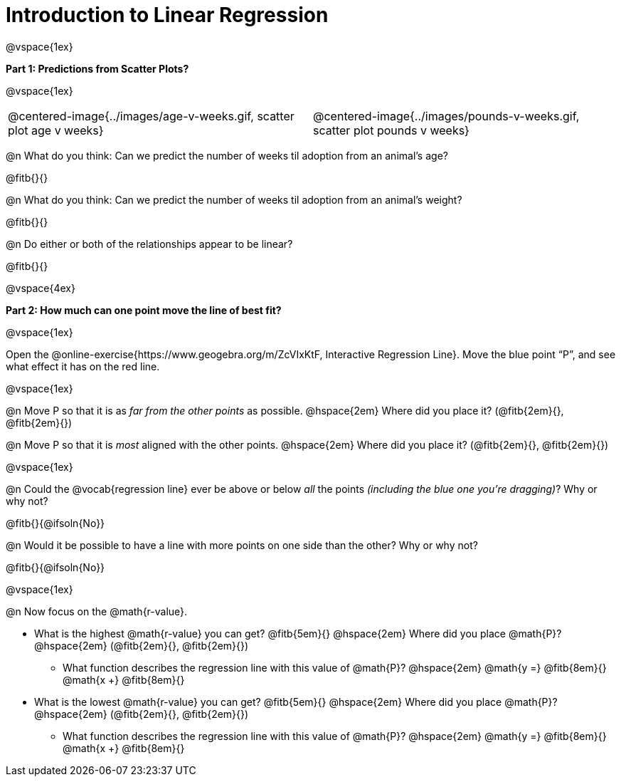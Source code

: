 = Introduction to Linear Regression

@vspace{1ex}

*Part 1: Predictions from Scatter Plots?*

@vspace{1ex}

[cols="1,1", frame="none", grid="none", stripes="none"]
|===
| @centered-image{../images/age-v-weeks.gif, scatter plot age v weeks} | @centered-image{../images/pounds-v-weeks.gif, scatter plot pounds v weeks}
|===

@n What do you think: Can we predict the number of weeks til adoption from an animal's age?

@fitb{}{}

@n What do you think: Can we predict the number of weeks til adoption from an animal's weight?

@fitb{}{}

@n Do either or both of the relationships appear to be linear?

@fitb{}{}

@vspace{4ex}

*Part 2: How much can one point move the line of best fit?*

@vspace{1ex}

Open the @online-exercise{https://www.geogebra.org/m/ZcVIxKtF, Interactive Regression Line}. Move the blue point “P”, and see what effect it has on the red line.

@vspace{1ex}

@n Move P so that it is as _far from the other points_ as possible. @hspace{2em} Where did you place it? (@fitb{2em}{}, @fitb{2em}{})

@n Move P so that it is _most_ aligned with the other points. @hspace{2em} Where did you place it? (@fitb{2em}{}, @fitb{2em}{})

@vspace{1ex}

@n Could the @vocab{regression line} ever be above or below _all_ the points _(including the blue one you're dragging)_? Why or why not?

@fitb{}{@ifsoln{No}}

@n Would it be possible to have a line with more points on one side than the other? Why or why not?

@fitb{}{@ifsoln{No}}

@vspace{1ex}

@n Now focus on the @math{r-value}.

 * What is the highest @math{r-value} you can get? @fitb{5em}{} @hspace{2em} Where did you place @math{P}? @hspace{2em} (@fitb{2em}{}, @fitb{2em}{})
 ** What function describes the regression line with this value of @math{P}? @hspace{2em} @math{y =} @fitb{8em}{} @math{x +} @fitb{8em}{}
 * What is the lowest @math{r-value} you can get? @fitb{5em}{} @hspace{2em} Where did you place @math{P}? @hspace{2em} (@fitb{2em}{}, @fitb{2em}{})
 ** What function describes the regression line with this value of @math{P}?  @hspace{2em} @math{y =} @fitb{8em}{} @math{x +} @fitb{8em}{}
